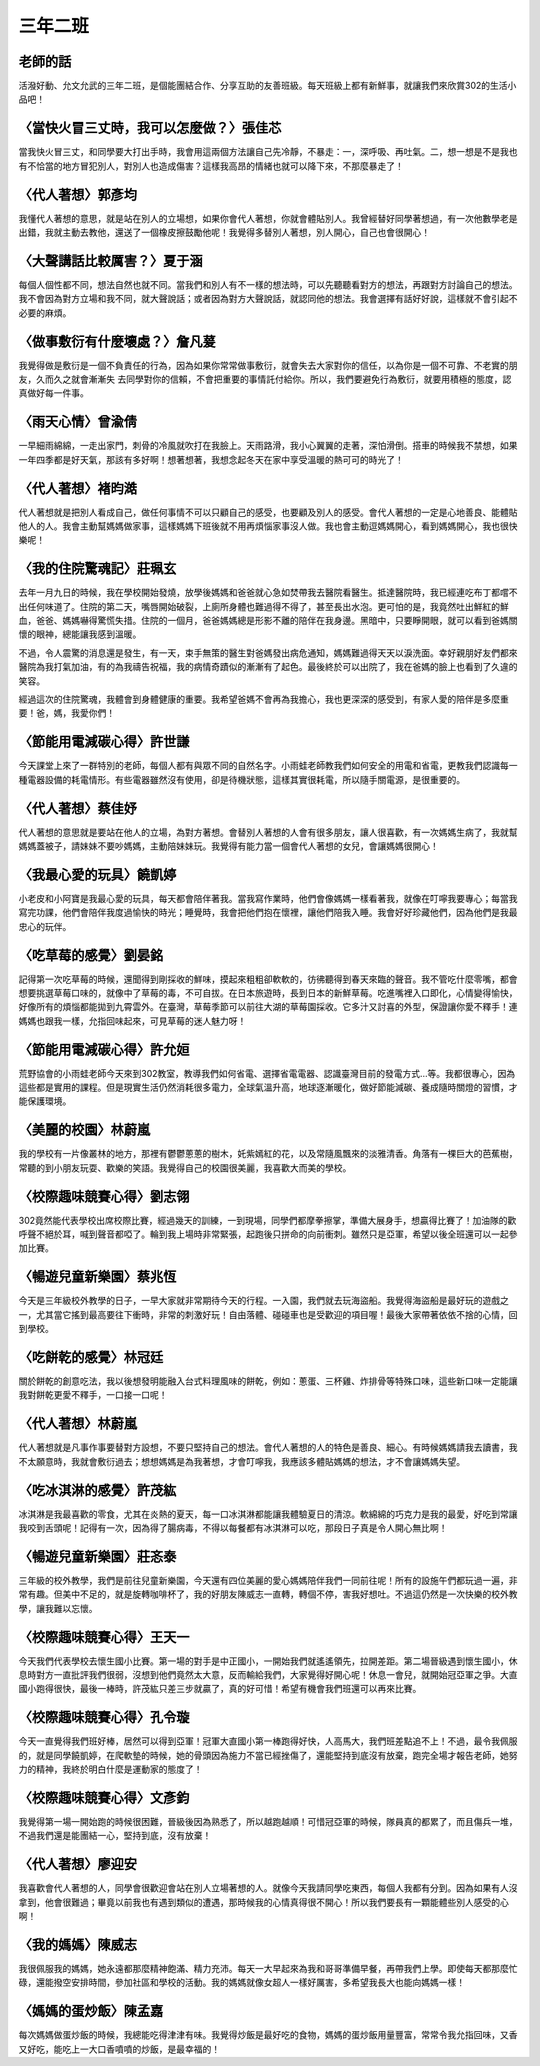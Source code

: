 ========
三年二班
========

老師的話
========
活潑好動、允文允武的三年二班，是個能團結合作、分享互助的友善班級。每天班級上都有新鮮事，就讓我們來欣賞302的生活小品吧！

〈當快火冒三丈時，我可以怎麼做？〉張佳芯
========================================
當我快火冒三丈，和同學要大打出手時，我會用這兩個方法讓自己先冷靜，不暴走：一，深呼吸、再吐氣。二，想一想是不是我也有不恰當的地方冒犯別人，對別人也造成傷害？這樣我高昂的情緒也就可以降下來，不那麼暴走了！

〈代人著想〉郭彥均
==================
我懂代人著想的意思，就是站在別人的立場想，如果你會代人著想，你就會體貼別人。我曾經替好同學著想過，有一次他數學老是出錯，我就主動去教他，還送了一個橡皮擦鼓勵他呢！我覺得多替別人著想，別人開心，自己也會很開心！

〈大聲講話比較厲害？〉夏于涵
============================
每個人個性都不同，想法自然也就不同。當我們和別人有不一樣的想法時，可以先聽聽看對方的想法，再跟對方討論自己的想法。我不會因為對方立場和我不同，就大聲說話；或者因為對方大聲說話，就認同他的想法。我會選擇有話好好說，這樣就不會引起不必要的麻煩。

〈做事敷衍有什麼壞處？〉詹凡萲
==============================
我覺得做是敷衍是一個不負責任的行為，因為如果你常常做事敷衍，就會失去大家對你的信任，以為你是一個不可靠、不老實的朋友，久而久之就會漸漸失 去同學對你的信賴，不會把重要的事情託付給你。所以，我們要避免行為敷衍，就要用積極的態度，認真做好每一件事。

〈雨天心情〉曾渝倩
==================
一早細雨綿綿，一走出家門，刺骨的冷風就吹打在我臉上。天雨路滑，我小心翼翼的走著，深怕滑倒。搭車的時候我不禁想，如果一年四季都是好天氣，那該有多好啊！想著想著，我想念起冬天在家中享受溫暖的熱可可的時光了！

〈代人著想〉褚昀澔
==================
代人著想就是把別人看成自己，做任何事情不可以只顧自己的感受，也要顧及別人的感受。會代人著想的一定是心地善良、能體貼他人的人。我會主動幫媽媽做家事，這樣媽媽下班後就不用再煩惱家事沒人做。我也會主動逗媽媽開心，看到媽媽開心，我也很快樂呢！

〈我的住院驚魂記〉莊珮玄
========================
去年一月九日的時候，我在學校開始發燒，放學後媽媽和爸爸就心急如焚帶我去醫院看醫生。抵達醫院時，我已經連吃布丁都嚐不出任何味道了。住院的第二天，嘴唇開始破裂，上廁所身體也難過得不得了，甚至長出水泡。更可怕的是，我竟然吐出鮮紅的鮮血，爸爸、媽媽嚇得驚慌失措。住院的一個月，爸爸媽媽總是形影不離的陪伴在我身邊。黑暗中，只要睜開眼，就可以看到爸媽關懷的眼神，總能讓我感到溫暖。

不過，令人震驚的消息還是發生，有一天，束手無策的醫生對爸媽發出病危通知，媽媽難過得天天以淚洗面。幸好親朋好友們都來醫院為我打氣加油，有的為我禱告祝福，我的病情奇蹟似的漸漸有了起色。最後終於可以出院了，我在爸媽的臉上也看到了久違的笑容。

經過這次的住院驚魂，我體會到身體健康的重要。我希望爸媽不會再為我擔心，我也更深深的感受到，有家人愛的陪伴是多麼重要！爸，媽，我愛你們！

〈節能用電減碳心得〉許世謙
==========================
今天課堂上來了一群特別的老師，每個人都有與眾不同的自然名字。小雨蛙老師教我們如何安全的用電和省電，更教我們認識每一種電器設備的耗電情形。有些電器雖然沒有使用，卻是待機狀態，這樣其實很耗電，所以隨手關電源，是很重要的。

〈代人著想〉蔡佳妤
==================
代人著想的意思就是要站在他人的立場，為對方著想。會替別人著想的人會有很多朋友，讓人很喜歡，有一次媽媽生病了，我就幫媽媽蓋被子，請妹妹不要吵媽媽，主動陪妹妹玩。我覺得有能力當一個會代人著想的女兒，會讓媽媽很開心！

〈我最心愛的玩具〉饒凱婷
========================
小老皮和小阿寶是我最心愛的玩具，每天都會陪伴著我。當我寫作業時，他們會像媽媽一樣看著我，就像在叮嚀我要專心；每當我寫完功課，他們會陪伴我度過愉快的時光；睡覺時，我會把他們抱在懷裡，讓他們陪我入睡。我會好好珍藏他們，因為他們是我最忠心的玩伴。

〈吃草莓的感覺〉劉晏銘
======================
記得第一次吃草莓的時候，還聞得到剛採收的鮮味，摸起來粗粗卻軟軟的，彷彿聽得到春天來臨的聲音。我不管吃什麼零嘴，都會想要挑選草莓口味的，就像中了草莓的毒，不可自拔。在日本旅遊時，長到日本的新鮮草莓。吃進嘴裡入口即化，心情變得愉快，好像所有的煩惱都能拋到九霄雲外。在臺灣，草莓季節可以前往大湖的草莓園採收。它多汁又討喜的外型，保證讓你愛不釋手！連媽媽也跟我一樣，允指回味起來，可見草莓的迷人魅力呀！

〈節能用電減碳心得〉許允姮
==========================
荒野協會的小雨蛙老師今天來到302教室，教導我們如何省電、選擇省電電器、認識臺灣目前的發電方式…等。我都很專心，因為這些都是實用的課程。但是現實生活仍然消耗很多電力，全球氣溫升高，地球逐漸暖化，做好節能減碳、養成隨時關燈的習慣，才能保護環境。

〈美麗的校園〉林蔚嵐
====================
我的學校有一片像叢林的地方，那裡有鬱鬱蔥蔥的樹木，奼紫嫣紅的花，以及常隨風飄來的淡雅清香。角落有一棵巨大的芭蕉樹，常聽的到小朋友玩耍、歡樂的笑語。我覺得自己的校園很美麗，我喜歡大而美的學校。

〈校際趣味競賽心得〉劉志翎
==========================
302竟然能代表學校出席校際比賽，經過幾天的訓練，一到現場，同學們都摩拳擦掌，準備大展身手，想贏得比賽了！加油隊的歡呼聲不絕於耳，喊到聲音都啞了。輪到我上場時非常緊張，起跑後只拼命的向前衝刺。雖然只是亞軍，希望以後全班還可以一起參加比賽。

〈暢遊兒童新樂園〉蔡兆恆
========================
今天是三年級校外教學的日子，一早大家就非常期待今天的行程。一入園，我們就去玩海盜船。我覺得海盜船是最好玩的遊戲之一，尤其當它搖到最高要往下衝時，非常的刺激好玩！自由落體、碰碰車也是受歡迎的項目喔！最後大家帶著依依不捨的心情，回到學校。

〈吃餅乾的感覺〉林冠廷
======================
關於餅乾的創意吃法，我以後想發明能融入台式料理風味的餅乾，例如：蔥蛋、三杯雞、炸排骨等特殊口味，這些新口味一定能讓我對餅乾更愛不釋手，一口接一口呢！

〈代人著想〉林蔚嵐
==================
代人著想就是凡事作事要替對方設想，不要只堅持自己的想法。會代人著想的人的特色是善良、細心。有時候媽媽請我去讀書，我不太願意時，我就會敷衍過去；想想媽媽是為我著想，才會叮嚀我，我應該多體貼媽媽的想法，才不會讓媽媽失望。

〈吃冰淇淋的感覺〉許茂紘
========================
冰淇淋是我最喜歡的零食，尤其在炎熱的夏天，每一口冰淇淋都能讓我體驗夏日的清涼。軟綿綿的巧克力是我的最愛，好吃到常讓我咬到舌頭呢！記得有一次，因為得了腸病毒，不得以每餐都有冰淇淋可以吃，那段日子真是令人開心無比啊！

〈暢遊兒童新樂園〉莊忞泰
========================
三年級的校外教學，我們是前往兒童新樂園，今天還有四位美麗的愛心媽媽陪伴我們一同前往呢！所有的設施午們都玩過一遍，非常有趣。但美中不足的，就是旋轉咖啡杯了，我的好朋友陳威志一直轉，轉個不停，害我好想吐。不過這仍然是一次快樂的校外教學，讓我難以忘懷。

〈校際趣味競賽心得〉王天一
==========================
今天我們代表學校去懷生國小比賽。第一場的對手是中正國小，一開始我們就遙遙領先，拉開差距。第二場晉級遇到懷生國小，休息時對方一直批評我們很弱，沒想到他們竟然太大意，反而輸給我們，大家覺得好開心呢！休息一會兒，就開始冠亞軍之爭。大直國小跑得很快，最後一棒時，許茂紘只差三步就贏了，真的好可惜！希望有機會我們班還可以再來比賽。

〈校際趣味競賽心得〉孔令璇
==========================
今天一直覺得我們班好棒，居然可以得到亞軍！冠軍大直國小第一棒跑得好快，人高馬大，我們班差點追不上！不過，最令我佩服的，就是同學饒凱婷，在爬軟墊的時候，她的骨頭因為施力不當已經挫傷了，還能堅持到底沒有放棄，跑完全場才報告老師，她努力的精神，我終於明白什麼是運動家的態度了！

〈校際趣味競賽心得〉文彥鈞
==========================
我覺得第一場一開始跑的時候很困難，晉級後因為熟悉了，所以越跑越順！可惜冠亞軍的時候，隊員真的都累了，而且傷兵一堆，不過我們還是能團結一心，堅持到底，沒有放棄！

〈代人著想〉廖迎安
==================
我喜歡會代人著想的人，同學會很歡迎會站在別人立場著想的人。就像今天我請同學吃東西，每個人我都有分到。因為如果有人沒拿到，他會很難過；畢竟以前我也有遇到類似的遭遇，那時候我的心情真得很不開心！所以我們要長有一顆能體些別人感受的心啊！

〈我的媽媽〉陳威志
==================
我很佩服我的媽媽，她永遠都那麼精神飽滿、精力充沛。每天一大早起來為我和哥哥準備早餐，再帶我們上學。即使每天都那麼忙碌，還能撥空安排時間，參加社區和學校的活動。我的媽媽就像女超人一樣好厲害，多希望我長大也能向媽媽一樣！

〈媽媽的蛋炒飯〉陳孟嘉
======================
每次媽媽做蛋炒飯的時候，我總能吃得津津有味。我覺得炒飯是最好吃的食物，媽媽的蛋炒飯用量豐富，常常令我允指回味，又香又好吃，能吃上一大口香噴噴的炒飯，是最幸福的！

